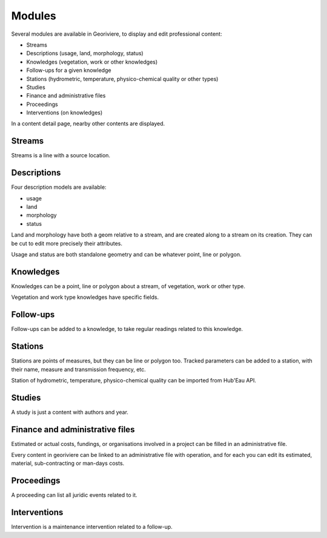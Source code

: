 Modules
=======

Several modules are available in Georiviere, to display and edit professional content:

* Streams
* Descriptions (usage, land, morphology, status)
* Knowledges (vegetation, work or other knowledges)
* Follow-ups for a given knowledge
* Stations (hydrometric, temperature, physico-chemical quality or other types)
* Studies
* Finance and administrative files
* Proceedings
* Interventions (on knowledges)

In a content detail page, nearby other contents are displayed.

Streams
-------

Streams is a line with a source location.

Descriptions
------------

Four description models are available:

- usage
- land
- morphology
- status

Land and morphology have both a geom relative to a stream, and are created along to a stream on its creation.
They can be cut to edit more precisely their attributes.

Usage and status are both standalone geometry and can be whatever point, line or polygon.

Knowledges
----------

Knowledges can be a point, line or polygon about a stream, of vegetation, work or other type.

Vegetation and work type knowledges have specific fields.

Follow-ups
----------

Follow-ups can be added to a knowledge, to take regular readings related to this knowledge.

Stations
--------

Stations are points of measures, but they can be line or polygon too.
Tracked parameters can be added to a station, with their name, measure and transmission frequency, etc.

Station of hydrometric, temperature, physico-chemical quality can be imported from Hub'Eau API.

Studies
-------

A study is just a content with authors and year.

Finance and administrative files
--------------------------------

Estimated or actual costs, fundings, or organisations involved in a project can be filled in an administrative file.

Every content in georiviere can be linked to an administrative file with operation,
and for each you can edit its estimated, material, sub-contracting or man-days costs.

Proceedings
-----------

A proceeding can list all juridic events related to it.

Interventions
-------------

Intervention is a maintenance intervention related to a follow-up.
